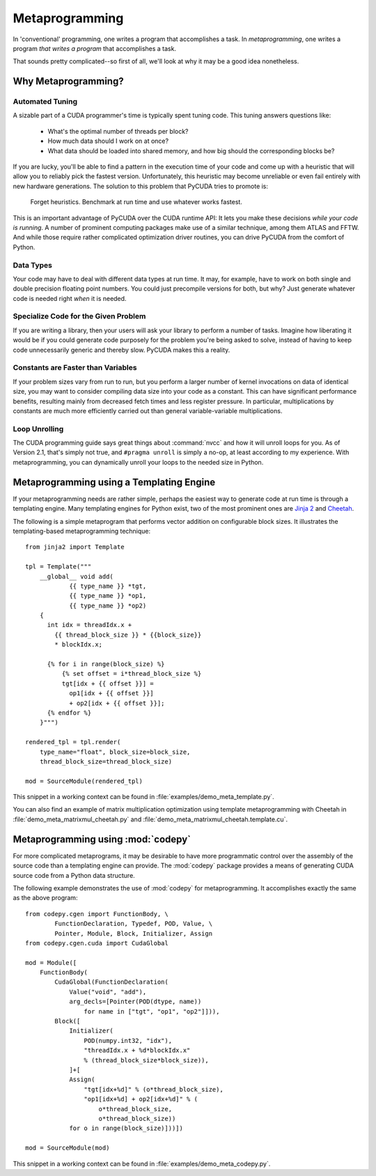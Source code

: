 .. _metaprog:

Metaprogramming
===============

In 'conventional' programming, one writes a program that accomplishes a
task. In *metaprogramming*, one writes a program *that writes a program*
that accomplishes a task.

That sounds pretty complicated--so first of all, we'll look at why it may
be a good idea nonetheless.

Why Metaprogramming?
--------------------

Automated Tuning
^^^^^^^^^^^^^^^^

A sizable part of a CUDA programmer's time is typically spent tuning code.
This tuning answers questions like:

 * What's the optimal number of threads per block?
 * How much data should I work on at once?
 * What data should be loaded into shared memory, and how big should the
   corresponding blocks be?

If you are lucky, you'll be able to find a pattern in the execution
time of your code and come up with a heuristic that will allow you to
reliably pick the fastest version. Unfortunately, this heuristic may
become unreliable or even fail entirely with new hardware generations.
The solution to this problem that PyCUDA tries to promote is:

   Forget heuristics. Benchmark at run time and use whatever works fastest.

This is an important advantage of PyCUDA over the CUDA runtime API: It lets
you make these decisions *while your code is running*. A number of prominent
computing packages make use of a similar technique, among them ATLAS and 
FFTW. And while those require rather complicated optimization driver 
routines, you can drive PyCUDA from the comfort of Python.

Data Types
^^^^^^^^^^

Your code may have to deal with different data types at run time. It may,
for example, have to work on both single and double precision floating
point numbers. You could just precompile versions for both, but why?
Just generate whatever code is needed right *when* it is needed.

Specialize Code for the Given Problem
^^^^^^^^^^^^^^^^^^^^^^^^^^^^^^^^^^^^^

If you are writing a library, then your users will ask your library 
to perform a number of tasks. Imagine how liberating it would be if you
could generate code purposely for the problem you're being asked to 
solve, instead of having to keep code unnecessarily generic and thereby
slow. PyCUDA makes this a reality.

Constants are Faster than Variables
^^^^^^^^^^^^^^^^^^^^^^^^^^^^^^^^^^^

If your problem sizes vary from run to run, but you perform a larger
number of kernel invocations on data of identical size, you may want
to consider compiling data size into your code as a constant. This can
have significant performance benefits, resulting mainly from decreased
fetch times and less register pressure. In particular, multiplications 
by constants are much more efficiently carried out than general
variable-variable multiplications.

Loop Unrolling
^^^^^^^^^^^^^^

The CUDA programming guide says great things about :command:`nvcc` and how
it will unroll loops for you. As of Version 2.1, that's simply not true, and
``#pragma unroll`` is simply a no-op, at least according to my experience.
With metaprogramming, you can dynamically unroll your loops to the needed
size in Python.

Metaprogramming using a Templating Engine
-----------------------------------------

If your metaprogramming needs are rather simple, perhaps the easiest way
to generate code at run time is through a templating engine. Many 
templating engines for Python exist, two of the most prominent ones are
`Jinja 2 <http://jinja.pocoo.org/>`_ and
`Cheetah <http://www.cheetahtemplate.org/>`_.

The following is a simple metaprogram that performs vector addition on
configurable block sizes. It illustrates the templating-based 
metaprogramming technique::

    from jinja2 import Template

    tpl = Template("""
        __global__ void add(
                {{ type_name }} *tgt, 
                {{ type_name }} *op1, 
                {{ type_name }} *op2)
        {
          int idx = threadIdx.x + 
            {{ thread_block_size }} * {{block_size}}
            * blockIdx.x;

          {% for i in range(block_size) %}
              {% set offset = i*thread_block_size %}
              tgt[idx + {{ offset }}] = 
                op1[idx + {{ offset }}] 
                + op2[idx + {{ offset }}];
          {% endfor %}
        }""")

    rendered_tpl = tpl.render(
        type_name="float", block_size=block_size,
        thread_block_size=thread_block_size)

    mod = SourceModule(rendered_tpl)

This snippet in a working context can be found in 
:file:`examples/demo_meta_template.py`.

You can also find an example of matrix multiplication optimization
using template metaprogramming with Cheetah in
:file:`demo_meta_matrixmul_cheetah.py` and
:file:`demo_meta_matrixmul_cheetah.template.cu`.

Metaprogramming using :mod:`codepy`
-----------------------------------

For more complicated metaprograms, it may be desirable to have more 
programmatic control over the assembly of the source code than a 
templating engine can provide. The :mod:`codepy` package provides a means
of generating CUDA source code from a Python data structure.

The following example demonstrates the use of :mod:`codepy` for 
metaprogramming. It accomplishes exactly the same as the above program::

    from codepy.cgen import FunctionBody, \
            FunctionDeclaration, Typedef, POD, Value, \
            Pointer, Module, Block, Initializer, Assign
    from codepy.cgen.cuda import CudaGlobal

    mod = Module([
        FunctionBody(
            CudaGlobal(FunctionDeclaration(
                Value("void", "add"),
                arg_decls=[Pointer(POD(dtype, name)) 
                    for name in ["tgt", "op1", "op2"]])),
            Block([
                Initializer(
                    POD(numpy.int32, "idx"),
                    "threadIdx.x + %d*blockIdx.x" 
                    % (thread_block_size*block_size)),
                ]+[
                Assign(
                    "tgt[idx+%d]" % (o*thread_block_size),
                    "op1[idx+%d] + op2[idx+%d]" % (
                        o*thread_block_size, 
                        o*thread_block_size))
                for o in range(block_size)]))])

    mod = SourceModule(mod)

This snippet in a working context can be found in 
:file:`examples/demo_meta_codepy.py`.
